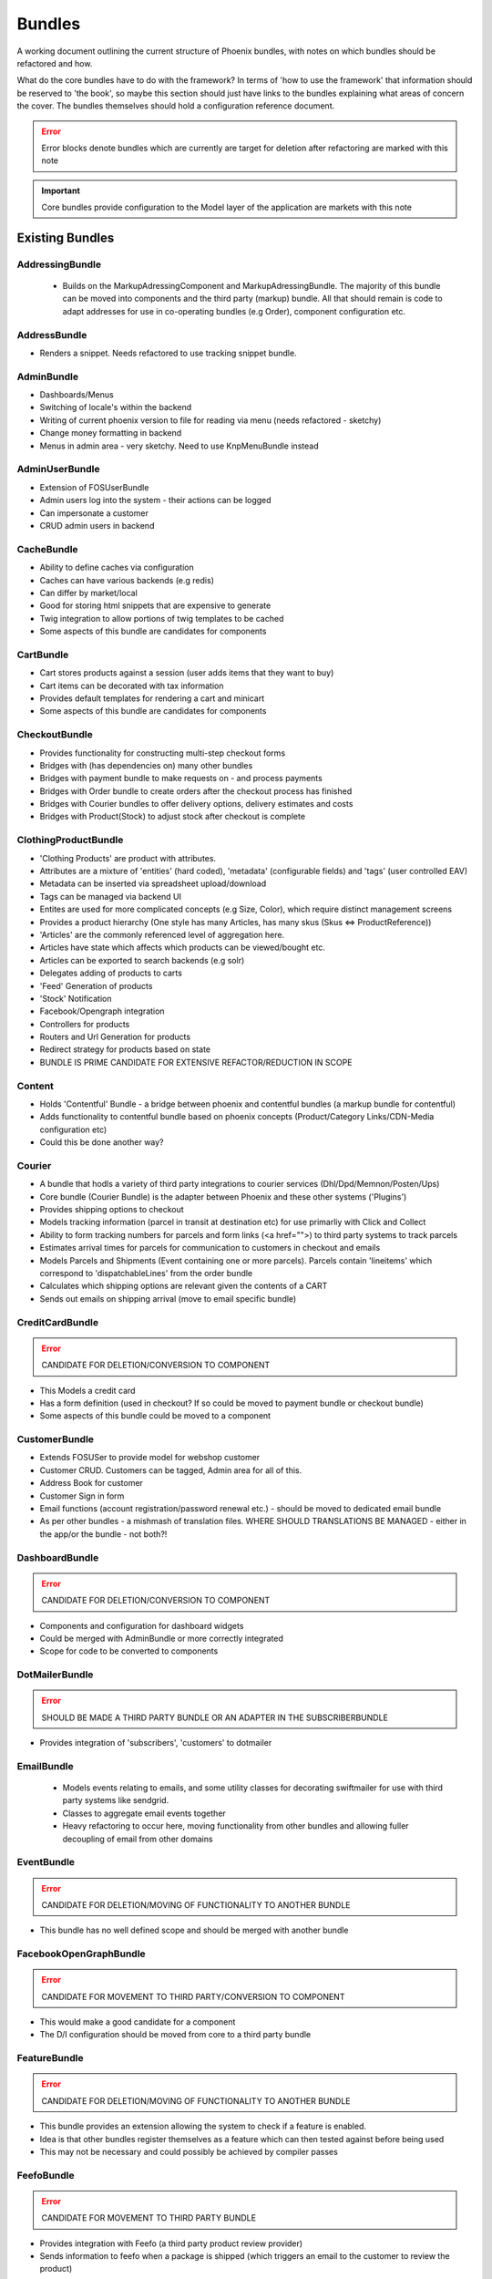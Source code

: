 Bundles
=======

A working document outlining the current structure of Phoenix bundles, with notes on which bundles should be refactored and how.

What do the core bundles have to do with the framework?
In terms of 'how to use the framework' that information should be reserved to 'the book', so maybe this
section should just have links to the bundles explaining what areas of concern the cover. The bundles themselves should hold a configuration reference document.

.. error:: Error blocks denote bundles which are currently are target for deletion after refactoring are marked with this note

.. important:: Core bundles provide configuration to the Model layer of the application are markets with this note

Existing Bundles
----------------

AddressingBundle
~~~~~~~~~~~~~~~~
 - Builds on the MarkupAdressingComponent and MarkupAdressingBundle. The majority of this bundle can be moved into components and the third party (markup) bundle. All that should remain is code to adapt addresses for use in co-operating bundles (e.g Order), component configuration etc.

AddressBundle
~~~~~~~~~~~~~
- Renders a snippet. Needs refactored to use tracking snippet bundle.

AdminBundle
~~~~~~~~~~~
- Dashboards/Menus
- Switching of locale's within the backend
- Writing of current phoenix version to file for reading via menu (needs refactored - sketchy)
- Change money formatting in backend
- Menus in admin area - very sketchy. Need to use KnpMenuBundle instead

AdminUserBundle
~~~~~~~~~~~~~~~
- Extension of FOSUserBundle
- Admin users log into the system - their actions can be logged
- Can impersonate a customer
- CRUD admin users in backend

CacheBundle
~~~~~~~~~~~
- Ability to define caches via configuration
- Caches can have various backends (e.g redis)
- Can differ by market/local
- Good for storing html snippets that are expensive to generate
- Twig integration to allow portions of twig templates to be cached
- Some aspects of this bundle are candidates for components

CartBundle
~~~~~~~~~~
- Cart stores products against a session (user adds items that they want to buy)
- Cart items can be decorated with tax information
- Provides default templates for rendering a cart and minicart
- Some aspects of this bundle are candidates for components

CheckoutBundle
~~~~~~~~~~~~~~
- Provides functionality for constructing multi-step checkout forms
- Bridges with (has dependencies on) many other bundles
- Bridges with payment bundle to make requests on - and process payments
- Bridges with Order bundle to create orders after the checkout process has finished
- Bridges with Courier bundles to offer delivery options, delivery estimates and costs
- Bridges with Product(Stock) to adjust stock after checkout is complete
 
 
ClothingProductBundle
~~~~~~~~~~~~~~~~~~~~~
- 'Clothing Products' are product with attributes.
- Attributes are a mixture of 'entities' (hard coded), 'metadata' (configurable fields) and 'tags' (user controlled EAV)
- Metadata can be inserted via spreadsheet upload/download
- Tags can be managed via backend UI
- Entites are used for more complicated concepts (e.g Size, Color), which require distinct management screens
- Provides a product hierarchy (One style has many Articles, has many skus (Skus ⇔ ProductReference))
- 'Articles' are the commonly referenced level of aggregation here.
- Articles have state which affects which products can be viewed/bought etc.
- Articles can be exported to search backends (e.g solr)
- Delegates adding of products to carts
- 'Feed' Generation of products
- 'Stock' Notification
- Facebook/Opengraph integration
- Controllers for products
- Routers and Url Generation for products
- Redirect strategy for products based on state
- BUNDLE IS PRIME CANDIDATE FOR EXTENSIVE REFACTOR/REDUCTION IN SCOPE

Content
~~~~~~~
- Holds 'Contentful' Bundle - a bridge between phoenix and contentful bundles (a markup bundle for contentful)
- Adds functionality to contentful bundle based on phoenix concepts (Product/Category Links/CDN-Media configuration etc)
- Could this be done another way?

Courier
~~~~~~~
- A bundle that hodls a variety of third party integrations to courier services (Dhl/Dpd/Memnon/Posten/Ups)
- Core bundle (Courier Bundle) is the adapter between Phoenix and these other systems ('Plugins')
- Provides shipping options to checkout
- Models tracking information (parcel in transit at destination etc) for use primarliy with Click and Collect
- Ability to form tracking numbers for parcels and form links (<a href="">) to third party systems to track parcels
- Estimates arrival times for parcels for communication to customers in checkout and emails
- Models Parcels and Shipments (Event containing one or more parcels). Parcels contain 'lineitems' which correspond to 'dispatchableLines' from the order bundle
- Calculates which shipping options are relevant given the contents of a CART
- Sends out emails on shipping arrival (move to email specific bundle)


CreditCardBundle
~~~~~~~~~~~~~~~~
.. error:: CANDIDATE FOR DELETION/CONVERSION TO COMPONENT

- This Models a credit card
- Has a form definition (used in checkout? If so could be moved to payment bundle or checkout bundle)
- Some aspects of this bundle could be moved to a component

CustomerBundle
~~~~~~~~~~~~~~
- Extends FOSUSer to provide model for webshop customer
- Customer CRUD. Customers can be tagged, Admin area for all of this.
- Address Book for customer
- Customer Sign in form
- Email functions (account registration/password renewal etc.) - should be moved to dedicated email bundle
- As per other bundles - a mishmash of translation files. WHERE SHOULD TRANSLATIONS BE MANAGED - either in the app/or the bundle - not both?!

DashboardBundle
~~~~~~~~~~~~~~~
.. error:: CANDIDATE FOR DELETION/CONVERSION TO COMPONENT

- Components and configuration for dashboard widgets
- Could be merged with AdminBundle or more correctly integrated
- Scope for code to be converted to components

DotMailerBundle
~~~~~~~~~~~~~~~
.. error:: SHOULD BE MADE A THIRD PARTY BUNDLE OR AN ADAPTER IN THE SUBSCRIBERBUNDLE
  
- Provides integration of 'subscribers', 'customers' to dotmailer

EmailBundle
~~~~~~~~~~~
  - Models events relating to emails, and some utility classes for decorating swiftmailer for use with third party systems like sendgrid.
  - Classes to aggregate email events together
  - Heavy refactoring to occur here, moving functionality from other bundles and allowing fuller decoupling of email from other domains

EventBundle
~~~~~~~~~~~
.. error:: CANDIDATE FOR DELETION/MOVING OF FUNCTIONALITY TO ANOTHER BUNDLE
  
- This bundle has no well defined scope and should be merged with another bundle

FacebookOpenGraphBundle
~~~~~~~~~~~~~~~~~~~~~~~
.. error:: CANDIDATE FOR MOVEMENT TO THIRD PARTY/CONVERSION TO COMPONENT
  
- This would make a good candidate for a component
- The D/I configuration should be moved from core to a third party bundle

FeatureBundle
~~~~~~~~~~~~~
.. error:: CANDIDATE FOR DELETION/MOVING OF FUNCTIONALITY TO ANOTHER BUNDLE

- This bundle provides an extension allowing the system to check if a feature is enabled.
- Idea is that other bundles register themselves as a feature which can then tested against before being used
- This may not be necessary and could possibly be achieved by compiler passes

FeefoBundle
~~~~~~~~~~~
.. error:: CANDIDATE FOR MOVEMENT TO THIRD PARTY BUNDLE

- Provides integration with Feefo (a third party product review provider)
- Sends information to feefo when a package is shipped (which triggers an email to the customer to review the product)

FormFlowExtensionBundle
~~~~~~~~~~~~~~~~~~~~~~~
.. error:: CANDIATE FOR MERGE INTO CHECKOUT BUNDLE
  
- Extends the form flow bundle
- Used in checkout

FrameworkBundle
~~~~~~~~~~~~~~~
- Extends Symfony framework, adding various functions and utility classes
- Cache warming
- Translation management
- A Mixed bag - needs class by class analysis and a more well defined scope (although the bundle will still be required in some form)

GeocodeBundle
~~~~~~~~~~~~~
- Provides phoenix specific functions relating to geocode
- Relies on component: http://geocoder-php.org/
- The above should be market as core component dependency

GiftCardBundle
~~~~~~~~~~~~~~
.. error:: CANDIDATE FOR DELETION/MOVING OF FUNCTIONALITY TO ANOTHER BUNDLE (Payment/Checkout)

- Implementation of ProductReference
- Majority of functionality now provided by ClothingProductBundle
- Hooks in to Checkout/Payment to provide ability to pay by credit card

H5BPBundle
~~~~~~~~~~
.. error:: CANDIDATE FOR DELETION
  
- Provides configuration of Html5Boilerplate
- Similar functionality to https://github.com/Oryzone/OryzoneBoilerplateBundle
- Candidate to open source or convert sites to using above existing community bundle
- CANDIDATE FOR DELETION

InvoiceBundle
~~~~~~~~~~~~~
.. error:: CANDIDATE FOR DELETION
  
- Provides ability to configure invoices (templates) for use in admin area
- Generation of PDF documents related to shipping and order invoices
- Linked to Courier/Order Bundle
- Could have majority/all code moved to those bundles

MailChimpBundle
~~~~~~~~~~~~~~~
.. error:: SHOULD BE MADE A THIRD PARTY BUNDLE OR AN ADAPTER IN THE SUBSCRIBERBUNDLE
  
- Provides integration of 'subscribers', 'customers' to mailchimp

MarkdownEditingBundle
~~~~~~~~~~~~~~~~~~~~~
- Provides ability to manage markdown via the database
- Markdown can be included in templates and edited via the backend
- Requires additional work (caching management, previewing and addition of javascript Markdown editor)
- Should have API added to make moving markdown content between environments easier

MarketBundle
~~~~~~~~~~~~
- Majority of code to be moved to component
- Remaining code will configure this component and provide services for use in other bundles
- Provides controllers for switching current 'languageLocale' which sets cookies used to select language
- A core concept and important core bundle

MoneyBundle
~~~~~~~~~~~
- Majority of code to be moved to component (DONE)
- Remaining code will configure this component and provide services for use in other bundles
- A core concept and important core bundle

MonitoringBundle
~~~~~~~~~~~~~~~~
.. error:: CANDIDATE FOR DELETION/CONVERSION TO COMPONENT
  
- Sends email (notifications) on system events
- Could be converted to component if it offers some functionality not already provided elsewhere
- Used by only one function currently (Order bundle notifies that there have been no orders in the last period of time - suggest this function could be moved to order bundle using anything in this bundle via a component)

MutexBundle
~~~~~~~~~~~
.. error:: CANDIDATE FOR DELETION/CONVERSION TO COMPONENT
  
- Provides a disk based Mutex system which is used by some other bundles
- Should be converted to component and eventually phased out (disk based mutex not that useful for our infrastructure)

OrderBundle
~~~~~~~~~~~
- Sprawling bundle
- Candidate for conversion of some code to component
- Remaining code should bridge in 
- Creation and management of orders
- Searching of orders based on denormalized 'status' table
- Show order history to customers
- Bridges to Payment/Checkout/Courier/Customer/Invoicing
- Picking batches for use in fulfillment (this should be abstracted to WMStype bundle)
- RMA Management
- Sends emails (lots of them) around fulfillment. Should be moved to email bundle
- Provides 'OrderSecurity' Layer, which needs to be abstracted. This service is used extensively to control user access, and control which functionality should be available based on system modeled on Symfony Security (e.g voters and strategies)

OrderSecurityReviewBundle
~~~~~~~~~~~~~~~~~~~~~~~~~
.. error:: CANDIDATE FOR DELETION/CONVERSION TO COMPONENT & MOVING FUNCTIONALITY TO OTHER BUNDLES

- Provides structure for adding security rules around orders
- Orders are put into security review depending on various factors
- provides structure for other bundles to add security rules (via third parties or information added by other bundles)
- Candidate for component
- Needs additional tests
- Could/Should be moved to Order Bundle (reluctant to add more code to that bundle until it itself has been refactored)

Payment
~~~~~~~
- Provides structure to take payments via third party payment services
- Uses JMSPaymentCoreBundle as do all existing plugins
- Core Bundle here is 'PaymentPaymentBundle'
- Interacts with Order and Checkout, bridges to third party JMSPaymentCore via Bridging entity 'PaymentInstructionBridge'

ProductBundle
~~~~~~~~~~~~~
- Provides core entity and interfaces for product
- Common point of reference between bundles referencing products (avoiding reliance on ClothingProductBundle)
- Handles stock and pricing
- Provides interfaces for 'ProductViews'
- Large scope for converting aspects to components, splitting out stock and pricing into separate bundles if configuration of those components is required
- Handling of customer subscription on stock events (should be removed from here)
- Logs changes to stock to allow tracking of stock via events
- Interfaces for accessing product images and building of collections of product images
- Price Formatters
- Core loaders (to be removed and refactored as model layer commands)
- Bleeding of concerns into ClothingProductBundle should be removed
- Bleeding of concerns into Shipping MUST be removed
- Wide scope for components to be created (Product, Stock, Price, Pricing and Tax)
- Resolvers relating to configuration of system. E.G 'What price group should the customer be shopping in', 'What stock should be being sold from', based on current site (Market/Domain) and other factors

ProductCatalogBundle
~~~~~~~~~~~~~~~~~~~~
- Handles categorization of products
- Creation and management of filters and facets based on attributes of ClothingProductBundle
- Strong dependency on ClothingProductBundle (Not necessarily a problem)
- Strong dependency on search backend (current Solr) via Needle and NeedleBundle
- Caching of which products are in which categories via Redis (reverse category lookup)
- Formation of breadcrumbs

ProductImportBundle
~~~~~~~~~~~~~~~~~~~
.. error:: CANDIDATE FOR DELETION/CONVERSION TO COMPONENT & MOVING FUNCTIONALITY TO OTHER BUNDLES
  
- Base classes for ETL type Importing operations
- Overly complicated with no documentation
- This will soon not be required by any client - suggest we remove this at that time.

ProductPromotionBundle
~~~~~~~~~~~~~~~~~~~~~~
- Allows setup of promotions, which change the price charged against cart line items
- Can only set up promotions via CLI, GUI is required
- Poor test coverage
- Complicated/Buggy interactions with checkout and cart - related to the retention of state
- Bundle is mis-named, should just be 'PromotionBundle'
- Promotion classes should be moved to component
- Requires documentation to allow continued development

RedisBundle
~~~~~~~~~~~
.. error:: CANDIDATE FOR DELETION/MOVE FUNCTIONALITY TO OTHER BUNDLES
  
- Sets up and configures cache spaces in Redis (Move to Cache Bundle)
- Setup of Redis for caching doctrine results (Can we use the now native Doctrine functionality to do this instead)
- Commands for flushing redis caches (Move to Cache Bundle)

ReportingBundle
~~~~~~~~~~~~~~~
- Framework for building up data to be used in reports
- Heavily relies on MySQL Backend (Doctrine specific extensions extend DQL)
- Allows Reporting 'Facts' to be generated by 'Builders' registered in other bundles
- Reports can be specified via YAML and these reports can be accessed through well defined interface
- ReportViews can be adapted for use in tables, exported to spreadsheets or form graphs (or json used by Javascript Charting plugins)
- Currently Broken due to introduction of Market/PriceIdentity Facets that don't work

ShopBundle
~~~~~~~~~~
.. error::  CANDIDATE FOR DELETION/MOVE FUNCTIONALITY TO ANOTHER BUNDLE (this is a weak recommendation and needs discussion)
  
- Allows configuration of templates being used on frontend of the site
- Market based configuration of customer services information (contact details for customer services)
- This isn't necessary?
- Sends Emails... Should be moved.
- Provides a twig environment for use in the frontend namespace (could this be moved to another bundle)

SitemapBundle
~~~~~~~~~~~~~
- Can generate sitemap in XML, TXT or HTML
- Providers of sitemap data are registered in and then sitemap can be formed using these providers
- Handles saving and serving of these sitemaps (via gaufrette).
- The majority of this bundle should be moved to Component, and the 'providers' moved to more relevant bundles (Catalog/ClothingProduct)

StatsBundle
~~~~~~~~~~~
.. error::  CANDIDATE FOR DELETION
  
- Sends stats to third party StatsD service
- Not Used
- CANDIDATE FOR DELETION

StoreDirectoryBundle
~~~~~~~~~~~~~~~~~~~~
  - Models a store directory
  - Stores are used in checkout (Click and Collect) and information pages (store opening hours)
  
SubscriptionsBundle
~~~~~~~~~~~~~~~~~~~
- Models newsletter subscriptions (independent of customers)
- Links to customer bundle 
- Customers can log in and modify preferences for information they are interested in (EAV)
- These subscriptions can be synced to third party providers (dotmailer and mailchimp)
- Third parties should be modeled as adapters for use by this bundle

SymfonyConfigurationBundle
~~~~~~~~~~~~~~~~~~~~~~~~~~
.. error::  CANDIDATE FOR DELETION/MOVE FUNCTIONALITY TO ANOTHER BUNDLE
  
  - Has one function currently (flushing doctrine cache before console clear), to avoid errors during deployment

TaxBundle
~~~~~~~~~
  - Models calculation of tax information
  - Tax information can be modeled simply in Phoenix, more complicated modeling (e.g US tax) can be provided by third party systems
  - Tax information from Product Bundle should be moved to a component and used by this bundle

Tracking
~~~~~~~~
- Ability to configure 'snippets' of javascript from third party systems
- Snippets can be configured and rendered into templates based on environment configuration
- All sub-bundles here need to be moved to separate repositories?
- sub-bundles have varying degrees of quality, some have been constructed quite incorrectly and require refactoring

TwigProfilerBundle
~~~~~~~~~~~~~~~~~~
.. error::  CANDIDATE FOR DELETION

- Forward compatibility of symfony 2.7 twig profiling in later versions
- Can be removed when system dependency bumped to symfony 2.7

UtilBundle
~~~~~~~~~~
- A variety of utility classes with no better place to put them
- Many of these are candidates for components

